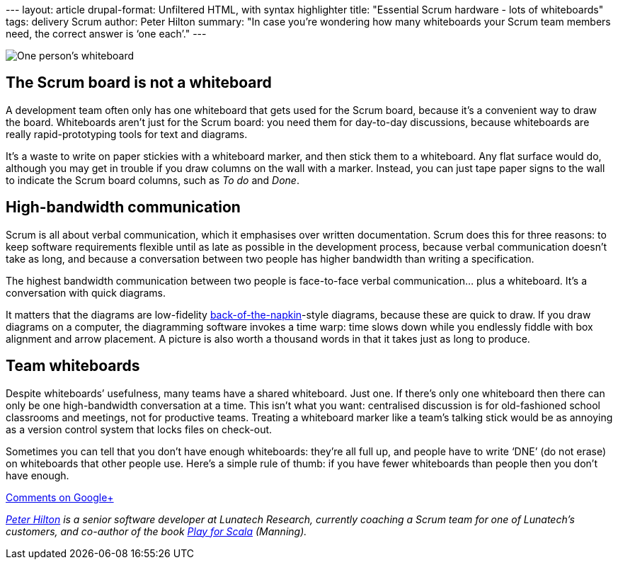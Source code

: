 --- layout: article drupal-format: Unfiltered HTML, with syntax
highlighter title: "Essential Scrum hardware - lots of whiteboards"
tags: delivery Scrum author: Peter Hilton summary: "In case you’re
wondering how many whiteboards your Scrum team members need, the correct
answer is ‘one each’." ---

image:whiteboard.jpg[One person’s whiteboard]

[[scrum]]
== The Scrum board is not a whiteboard

A development team often only has one whiteboard that gets used for the
Scrum board, because it’s a convenient way to draw the board.
Whiteboards aren't just for the Scrum board: you need them for
day-to-day discussions, because whiteboards are really rapid-prototyping
tools for text and diagrams.

It’s a waste to write on paper stickies with a whiteboard marker, and
then stick them to a whiteboard. Any flat surface would do, although you
may get in trouble if you draw columns on the wall with a marker.
Instead, you can just tape paper signs to the wall to indicate the Scrum
board columns, such as _To do_ and _Done_.

[[bandwidth]]
== High-bandwidth communication

Scrum is all about verbal communication, which it emphasises over
written documentation. Scrum does this for three reasons: to keep
software requirements flexible until as late as possible in the
development process, because verbal communication doesn’t take as long,
and because a conversation between two people has higher bandwidth than
writing a specification.

The highest bandwidth communication between two people is face-to-face
verbal communication… plus a whiteboard. It’s a conversation with quick
diagrams.

It matters that the diagrams are low-fidelity
http://www.danroam.com/the-back-of-the-napkin/[back-of-the-napkin]-style
diagrams, because these are quick to draw. If you draw diagrams on a
computer, the diagramming software invokes a time warp: time slows down
while you endlessly fiddle with box alignment and arrow placement. A
picture is also worth a thousand words in that it takes just as long to
produce.

[[team]]
== Team whiteboards

Despite whiteboards’ usefulness, many teams have a shared whiteboard.
Just one. If there’s only one whiteboard then there can only be one
high-bandwidth conversation at a time. This isn’t what you want:
centralised discussion is for old-fashioned school classrooms and
meetings, not for productive teams. Treating a whiteboard marker like a
team’s talking stick would be as annoying as a version control system
that locks files on check-out.

Sometimes you can tell that you don’t have enough whiteboards: they’re
all full up, and people have to write ‘DNE’ (do not erase) on
whiteboards that other people use. Here’s a simple rule of thumb: if you
have fewer whiteboards than people then you don't have enough.

https://plus.google.com/107170847819841716154/posts/VDBWUNxc3wN[Comments
on Google+]

_link:/author/peter-hilton[Peter Hilton] is a senior software developer
at Lunatech Research, currently coaching a Scrum team for one of
Lunatech’s customers, and co-author of the book
http://bit.ly/playforscala[Play for Scala] (Manning)._
